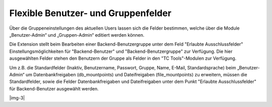 ﻿.. include:: Images.txt

.. ==================================================
.. FOR YOUR INFORMATION
.. --------------------------------------------------
.. -*- coding: utf-8 -*- with BOM.

.. ==================================================
.. DEFINE SOME TEXTROLES
.. --------------------------------------------------
.. role::   underline
.. role::   typoscript(code)
.. role::   ts(typoscript)
   :class:  typoscript
.. role::   php(code)


Flexible Benutzer- und Gruppenfelder
^^^^^^^^^^^^^^^^^^^^^^^^^^^^^^^^^^^^

Über die Gruppeneinstellungen des aktuellen Users lassen sich die
Felder bestimmen, welche über die Module „Benutzer-Admin“ und
„Gruppen-Admin“ editiert werden können.

Die Extension stellt beim Bearbeiten einer Backend-Benutzergruppe unter
dem Feld "Erlaubte Ausschlussfelder" Einstellungsmöglichkeiten für
"Backend-Benutzer" und "Backend-Benutzergruppe" zur Verfügung. Die hier
ausgewählten Felder stehen den Benutzern der Gruppe als Felder in den
"TC Tools"-Modulen zur Verfügung.

Um z.B. die Standardfelder (Inaktiv, Benutzername, Passwort, Gruppe,
Name, E-Mail, Standardsprache) beim „Benutzer-Admin“ um
Datenbankfreigaben (db_mountpoints) und Dateifreigaben (file_mountpoints)
zu erweitern, müssen die Standardfelder, sowie die Felder
Datenbankfreigaben und Dateifreigaben unter dem Punkt
"Erlaubte Ausschlussfelder" für Backend-Benutzer ausgewählt werden.

|img-3|

